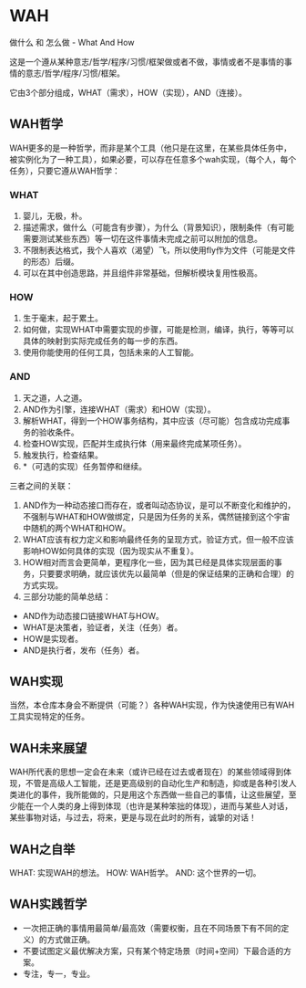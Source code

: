 * WAH

做什么 和 怎么做 - What And How

这是一个遵从某种意志/哲学/程序/习惯/框架做或者不做，事情或者不是事情的事情的意志/哲学/程序/习惯/框架。

它由3个部分组成，WHAT（需求），HOW（实现），AND（连接）。

** WAH哲学

WAH更多的是一种哲学，而非是某个工具（他只是在这里，在某些具体任务中，被实例化为了一种工具），如果必要，可以存在任意多个wah实现，（每个人，每个任务），只要它遵从WAH哲学：

*** WHAT
0. 婴儿，无极，朴。
1. 描述需求，做什么（可能含有步骤），为什么（背景知识），限制条件（有可能需要测试某些东西）等一切在这件事情未完成之前可以附加的信息。
1. 不限制表达格式，我个人喜欢（渴望）飞，所以使用fly作为文件（可能是文件的形态）后缀。
3. 可以在其中创造思路，并且组件非常基础，但解析模块复用性极高。

*** HOW
0. 生于毫末，起于累土。
1. 如何做，实现WHAT中需要实现的步骤，可能是检测，编译，执行，等等可以具体的映射到实际完成任务的每一步的东西。
2. 使用你能使用的任何工具，包括未来的人工智能。

*** AND
0. 天之道，人之道。
1. AND作为引擎，连接WHAT（需求）和HOW（实现）。
2. 解析WHAT，得到一个HOW事务结构，其中应该（尽可能）包含成功完成事务的验收条件。
3. 检查HOW实现，匹配并生成执行体（用来最终完成某项任务）。
4. 触发执行，检查结果。
5. *（可选的实现）任务暂停和继续。

三者之间的关联：
0. AND作为一种动态接口而存在，或者叫动态协议，是可以不断变化和维护的，不强制与WHAT和HOW做绑定，只是因为任务的关系，偶然链接到这个宇宙中随机的两个WHAT和HOW。
1. WHAT应该有权力定义和影响最终任务的呈现方式，验证方式，但一般不应该影响HOW如何具体的实现（因为现实从不重复）。
2. HOW相对而言会更简单，更程序化一些，因为其已经是具体实现层面的事务，只要要求明确，就应该优先以最简单（但是的保证结果的正确和合理）的方式实现。
3. 三部分功能的简单总结：
- AND作为动态接口链接WHAT与HOW。
- WHAT是决策者，验证者，关注（任务）者。
- HOW是实现者。
- AND是执行者，发布（任务）者。


** WAH实现

当然，本仓库本身会不断提供（可能？）各种WAH实现，作为快速使用已有WAH工具实现特定的任务。

** WAH未来展望

WAH所代表的思想一定会在未来（或许已经在过去或者现在）的某些领域得到体现，不管是高级人工智能，还是更高级别的自动化生产和制造，抑或是各种引发人类进化的事件，我所能做的，只是用这个东西做一些自己的事情，让这些展望，至少能在一个人类的身上得到体现（也许是某种笨拙的体现），进而与某些人对话，某些事物对话，与过去，将来，更是与现在此时的所有，诚挚的对话！

** WAH之自举
WHAT: 实现WAH的想法。
HOW: WAH哲学。
AND: 这个世界的一切。

** WAH实践哲学
- 一次把正确的事情用最简单/最高效（需要权衡，且在不同场景下有不同的定义）的方式做正确。
- 不要试图定义最优解决方案，只有某个特定场景（时间+空间）下最合适的方案。
- 专注，专一，专业。

